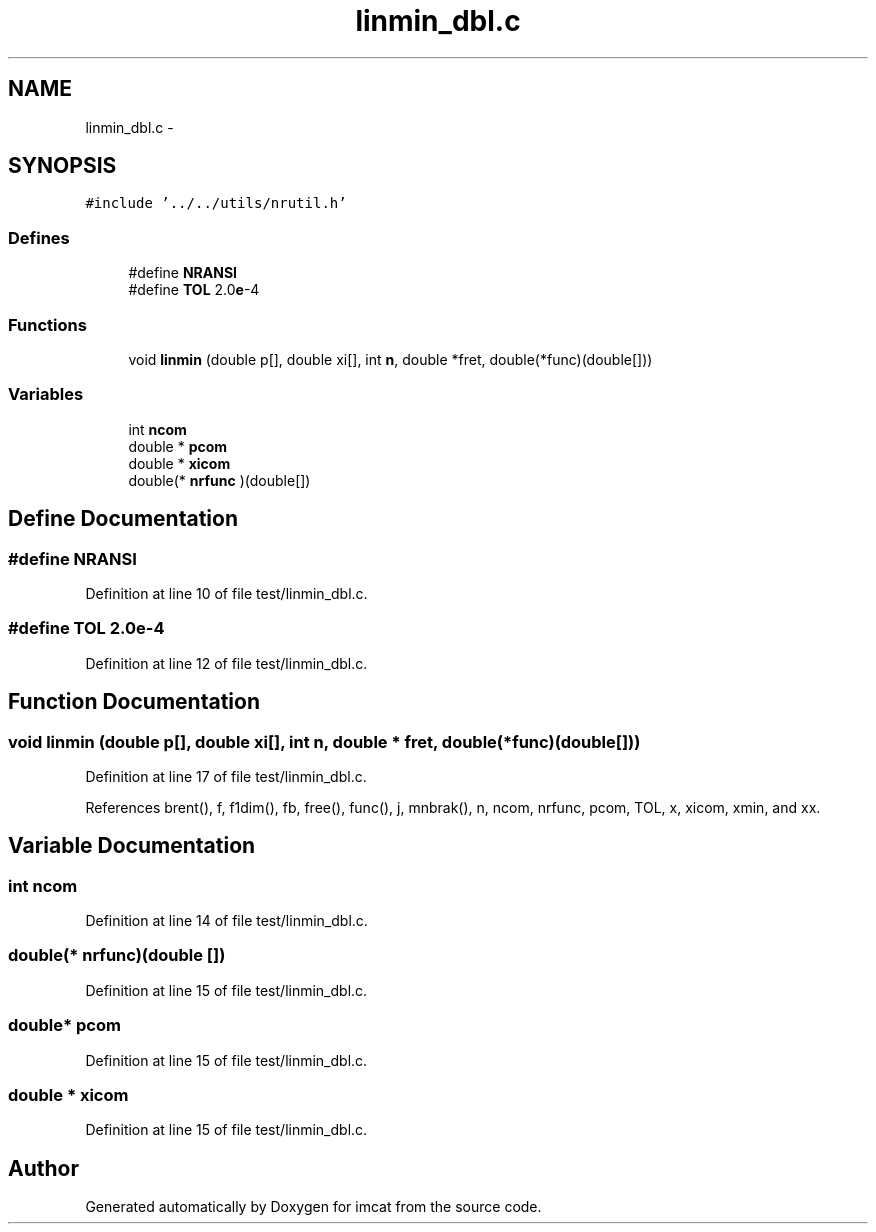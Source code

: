 .TH "linmin_dbl.c" 3 "23 Dec 2003" "imcat" \" -*- nroff -*-
.ad l
.nh
.SH NAME
linmin_dbl.c \- 
.SH SYNOPSIS
.br
.PP
\fC#include '../../utils/nrutil.h'\fP
.br

.SS "Defines"

.in +1c
.ti -1c
.RI "#define \fBNRANSI\fP"
.br
.ti -1c
.RI "#define \fBTOL\fP   2.0\fBe\fP-4"
.br
.in -1c
.SS "Functions"

.in +1c
.ti -1c
.RI "void \fBlinmin\fP (double p[], double xi[], int \fBn\fP, double *fret, double(*func)(double[]))"
.br
.in -1c
.SS "Variables"

.in +1c
.ti -1c
.RI "int \fBncom\fP"
.br
.ti -1c
.RI "double * \fBpcom\fP"
.br
.ti -1c
.RI "double * \fBxicom\fP"
.br
.ti -1c
.RI "double(* \fBnrfunc\fP )(double[])"
.br
.in -1c
.SH "Define Documentation"
.PP 
.SS "#define NRANSI"
.PP
Definition at line 10 of file test/linmin_dbl.c.
.SS "#define TOL   2.0\fBe\fP-4"
.PP
Definition at line 12 of file test/linmin_dbl.c.
.SH "Function Documentation"
.PP 
.SS "void linmin (double p[], double xi[], int n, double * fret, double(* func)(double[]))"
.PP
Definition at line 17 of file test/linmin_dbl.c.
.PP
References brent(), f, f1dim(), fb, free(), func(), j, mnbrak(), n, ncom, nrfunc, pcom, TOL, x, xicom, xmin, and xx.
.SH "Variable Documentation"
.PP 
.SS "int \fBncom\fP"
.PP
Definition at line 14 of file test/linmin_dbl.c.
.SS "double(* \fBnrfunc\fP)(double [])"
.PP
Definition at line 15 of file test/linmin_dbl.c.
.SS "double* \fBpcom\fP"
.PP
Definition at line 15 of file test/linmin_dbl.c.
.SS "double * \fBxicom\fP"
.PP
Definition at line 15 of file test/linmin_dbl.c.
.SH "Author"
.PP 
Generated automatically by Doxygen for imcat from the source code.
